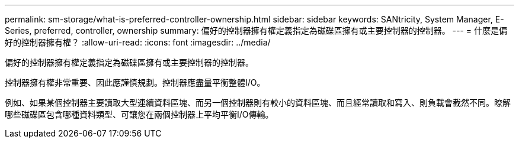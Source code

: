 ---
permalink: sm-storage/what-is-preferred-controller-ownership.html 
sidebar: sidebar 
keywords: SANtricity, System Manager, E-Series, preferred, controller, ownership 
summary: 偏好的控制器擁有權定義指定為磁碟區擁有或主要控制器的控制器。 
---
= 什麼是偏好的控制器擁有權？
:allow-uri-read: 
:icons: font
:imagesdir: ../media/


[role="lead"]
偏好的控制器擁有權定義指定為磁碟區擁有或主要控制器的控制器。

控制器擁有權非常重要、因此應謹慎規劃。控制器應盡量平衡整體I/O。

例如、如果某個控制器主要讀取大型連續資料區塊、而另一個控制器則有較小的資料區塊、而且經常讀取和寫入、則負載會截然不同。瞭解哪些磁碟區包含哪種資料類型、可讓您在兩個控制器上平均平衡I/O傳輸。
